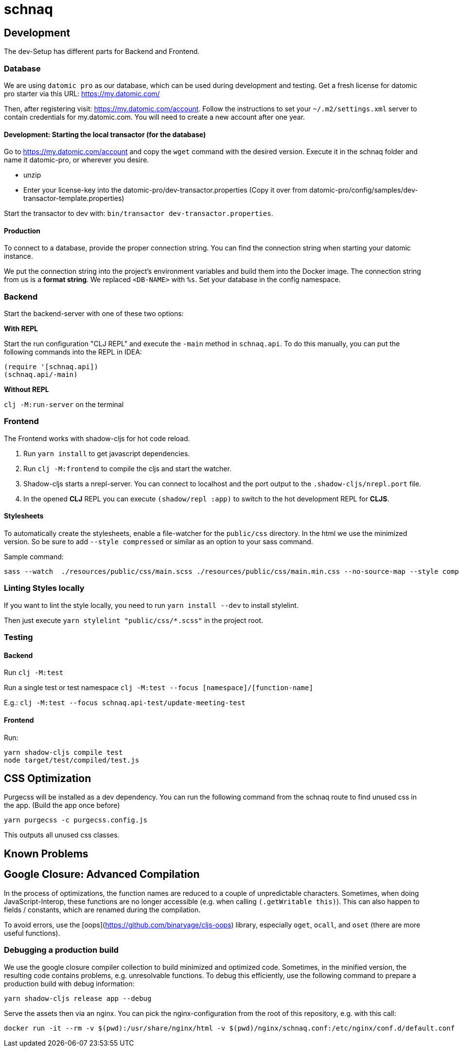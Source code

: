 = schnaq
:icons: font
:icon-set: fa
:source-highlighter: highlightjs
:experimental:
ifdef::env-github[]
:tip-caption: :bulb:
:note-caption: :information_source:
:important-caption: :heavy_exclamation_mark:
:caution-caption: :fire:
:warning-caption: :warning:
:stem: latexmath
endif::[]

== Development

The dev-Setup has different parts for Backend and Frontend.

=== Database

We are using `datomic pro` as our database, which can be used during development and testing.
Get a fresh license for datomic pro starter via this URL: https://my.datomic.com/

Then, after registering visit: https://my.datomic.com/account.
Follow the instructions to set your `~/.m2/settings.xml` server to contain credentials for my.datomic.com.
You will need to create a new account after one year.

==== Development: Starting the local transactor (for the database)

Go to https://my.datomic.com/account and copy the `wget` command with the desired version.
Execute it in the schnaq folder and name it datomic-pro, or wherever you desire.

- unzip
- Enter your license-key into the datomic-pro/dev-transactor.properties (Copy it over from datomic-pro/config/samples/dev-transactor-template.properties)

Start the transactor to dev with: `bin/transactor dev-transactor.properties`.

==== Production

To connect to a database, provide the proper connection string.
You can find the connection string when starting your datomic instance.

We put the connection string into the project's environment variables and build them into the Docker image.
The connection string from us is a **format string**.
We replaced `<DB-NAME>` with `%s`.
Set your database in the config namespace.

=== Backend

Start the backend-server with one of these two options:

*With REPL*

Start the run configuration "CLJ REPL" and execute the `-main` method in
`schnaq.api`.
To do this manually, you can put the following commands into the REPL in IDEA:

[source,clojure]
----
(require '[schnaq.api])
(schnaq.api/-main)
----

*Without REPL*

`clj -M:run-server` on the terminal

=== Frontend

The Frontend works with shadow-cljs for hot code reload.

1. Run `yarn install` to get javascript dependencies.
2. Run `clj -M:frontend` to compile the cljs and start the watcher.
3. Shadow-cljs starts a nrepl-server.
You can connect to localhost and the port output to the `.shadow-cljs/nrepl.port` file.
4. In the opened *CLJ* REPL you can execute `(shadow/repl :app)` to switch to the hot development REPL for *CLJS*.

==== Stylesheets

To automatically create the stylesheets, enable a file-watcher for the `public/css` directory.
In the html we use the minimized version.
So be sure to add `--style compressed` or similar as an option to your sass command.

Sample command:

    sass --watch  ./resources/public/css/main.scss ./resources/public/css/main.min.css --no-source-map --style compressed

=== Linting Styles locally

If you want to lint the style locally, you need to run `yarn install --dev` to install stylelint.

Then just execute `yarn stylelint "public/css/*.scss"` in the project root.

=== Testing 

==== Backend

Run `clj -M:test`

Run a single test or test namespace `clj -M:test --focus [namespace]/[function-name]`

E.g.: `clj -M:test --focus schnaq.api-test/update-meeting-test`

==== Frontend

Run:

[source,bash]
----
yarn shadow-cljs compile test
node target/test/compiled/test.js
----

== CSS Optimization

Purgecss will be installed as a dev dependency.
You can run the following command from the schnaq route to find unused css in the app.
(Build the app once before)

    yarn purgecss -c purgecss.config.js

This outputs all unused css classes.

== Known Problems

== Google Closure: Advanced Compilation

In the process of optimizations, the function names are reduced to a couple of
unpredictable characters. Sometimes, when doing JavaScript-Interop, these
functions are no longer accessible (e.g. when calling `(.getWritable this)`). 
This can also happen to fields / constants, which are renamed during the
compilation.

To avoid errors, use the [oops](https://github.com/binaryage/cljs-oops) library,
especially `oget`, `ocall`, and `oset` (there are more useful functions).

=== Debugging a production build

We use the google closure compiler collection to build minimized and optimized code.
Sometimes, in the minified version, the resulting code contains problems, e.g. unresolvable functions.
To debug this efficiently, use the following command to prepare a production build with debug information:

    yarn shadow-cljs release app --debug

Serve the assets then via an nginx. You can pick the nginx-configuration from
the root of this repository, e.g. with this call:

    docker run -it --rm -v $(pwd):/usr/share/nginx/html -v $(pwd)/nginx/schnaq.conf:/etc/nginx/conf.d/default.conf -p 8888:80 nginx
